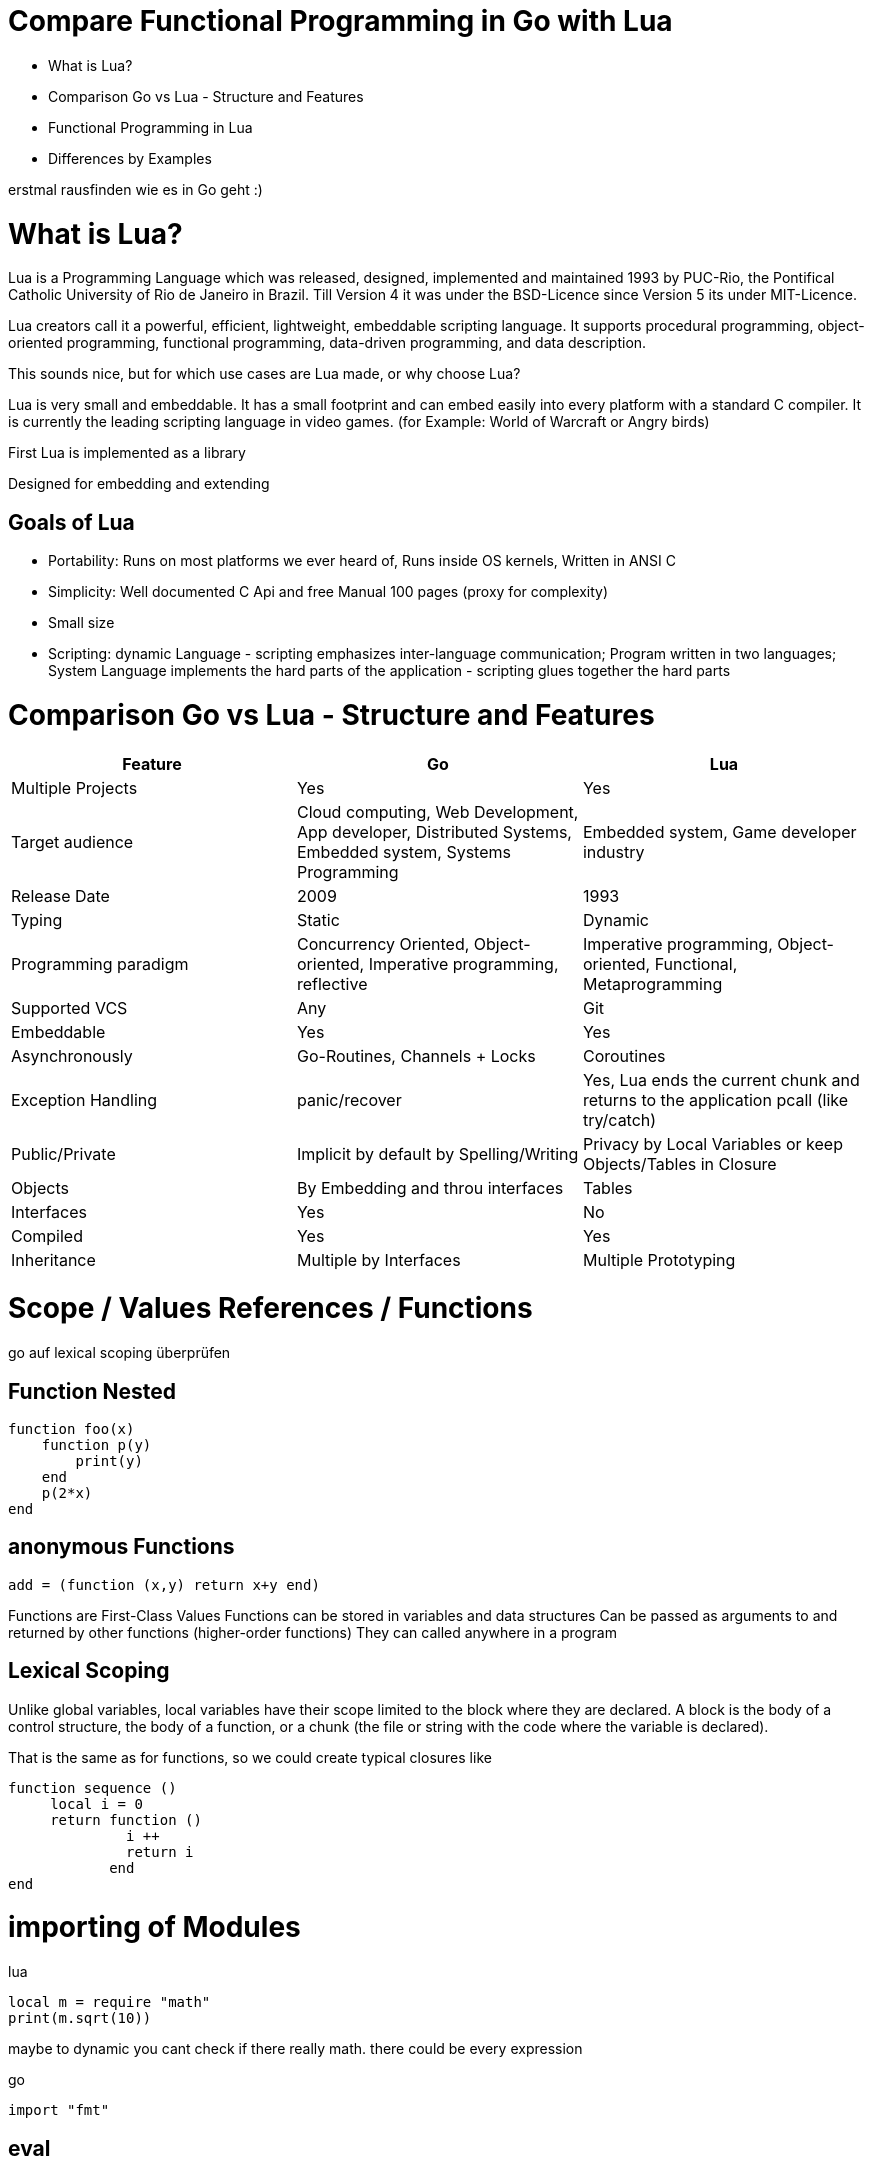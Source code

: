 = Compare Functional Programming in Go with Lua

- What is Lua?
- Comparison Go vs Lua - Structure and Features
- Functional Programming in Lua
- Differences by Examples

erstmal rausfinden wie es in Go geht :)


= What is Lua?

Lua is a Programming Language which was released, designed, implemented and maintained 1993 by PUC-Rio,
the Pontifical Catholic University of Rio de Janeiro in Brazil. Till Version 4 it was under the
BSD-Licence since Version 5 its under MIT-Licence.

Lua creators call it a powerful, efficient, lightweight, embeddable scripting language.
It supports procedural programming, object-oriented programming, functional programming,
data-driven programming, and data description.

This sounds nice, but for which use cases are Lua made, or why choose Lua?

Lua is very small and embeddable. It has a small footprint and can embed easily into every platform
with a standard C compiler. It is currently the leading scripting language in video games. (for Example:
World of Warcraft or Angry birds)

First Lua is implemented as a library

Designed for embedding and extending

== Goals of Lua

- Portability: Runs on most platforms we ever heard of, Runs inside OS kernels, Written in ANSI C
- Simplicity: Well documented C Api and free Manual 100 pages (proxy for complexity)
- Small size
- Scripting: dynamic Language - scripting emphasizes inter-language communication;
Program written in two languages; System Language implements the hard parts of the application - scripting glues
together the hard parts

= Comparison Go vs Lua - Structure and Features

|===
|Feature |Go |Lua

|Multiple Projects
|Yes
|Yes

|Target audience
|Cloud computing, Web Development, App developer, Distributed Systems, Embedded system, Systems Programming
|Embedded system, Game developer industry

|Release Date
|2009
|1993

|Typing
|Static
|Dynamic

|Programming paradigm
|Concurrency Oriented, Object-oriented, Imperative programming, reflective
|Imperative programming, Object-oriented, Functional, Metaprogramming

|Supported VCS
|Any
|Git

|Embeddable
|Yes
|Yes

|Asynchronously
|Go-Routines, Channels + Locks
|Coroutines

|Exception Handling
|panic/recover
|Yes, Lua ends the current chunk and returns to the application pcall (like try/catch)

|Public/Private
|Implicit by default by Spelling/Writing
|Privacy by Local Variables or keep Objects/Tables in Closure

|Objects
|By Embedding and throu interfaces
|Tables

|Interfaces
|Yes
|No

|Compiled
|Yes
|Yes

|Inheritance
|Multiple by Interfaces
|Multiple Prototyping

|===

= Scope / Values References / Functions

go auf lexical scoping überprüfen

== Function Nested
    function foo(x)
        function p(y)
            print(y)
        end
        p(2*x)
    end

== anonymous Functions
    add = (function (x,y) return x+y end)

Functions are First-Class Values
Functions can be stored in variables and data structures
Can be passed as arguments to and returned by other functions (higher-order functions)
They can called anywhere in a program

== Lexical Scoping

Unlike global variables, local variables have their scope limited to the block where they are
declared. A block is the body of a control structure, the body of a function, or a chunk
(the file or string with the code where the variable is declared).

That is the same as for functions, so we could create typical closures like

 function sequence ()
      local i = 0
      return function ()
               i ++
               return i
             end
 end

= importing of Modules
lua

    local m = require "math"
    print(m.sqrt(10))

maybe to dynamic you cant check if there really math. there could be every expression

go

    import "fmt"

== eval

lua doesnt have eval function like js it has a load function (historical reason)
load separated compilation from execution
load is a pure function
any code always runs inside some function

- we can declare local variables which naturally work like static variables for the functions inside the chunk
- chunks can return values

    function eval (code)
        -- compiles source 'code' and executes the result
        return load(code)()
    end

= Closures
 function sequence ()
      local i = 0
      return function ()
               i ++
               return i
             end
    end


= generic for
 for k, v in pairs(t) do
    print(k, v)
 end

 for <var-list> in <exp-list> do
      <body>
  end

https://www.lua.org/pil/7.1.html

= Interfaces?? / Objects

The table type implements associative arrays. An associative array is an array that can be indexed not only with numbers,
 but also with strings or any other value of the language, except nil. Moreover, tables have no fixed size; you can add
 as many elements as you want to a table dynamically. Tables are the main (in fact, the only) data structuring mechanism
  in Lua, and a powerful one. We use tables to represent ordinary arrays, symbol tables, sets, records, queues, and
  other data structures, in a simple, uniform, and efficient way. Lua uses tables to represent packages as well. When we
   write io.read, we mean "the read entry from the io package". For Lua, that means "index the table io using the string
    "read" as the key".

Tables in Lua are neither values nor variables; they are objects. If you are familiar with arrays in Java or Scheme,
then you have a fair idea of what we mean. However, if your idea of an array comes from C or Pascal, you have to open
your mind a bit. You may think of a table as a dynamically allocated object; your program only manipulates references
(or pointers) to them. There are no hidden copies or creation of new tables behind the scenes. Moreover, you do not have
 to declare a table in Lua; in fact, there is no way to declare one. You create tables by means of a constructor
  expression, which in its simplest form is written as {}:

first-class functions + tables ~ objects
syntactical sugar for methods - handles self

a:foo(x) => a.foo(a,x)

    function a:foo(x)
        ...
    end

=>

    a.foo = function(self,x)
        ...
    end

Lua doesn´t need Interfaces in the usual meaning. An interface says that an Object which includes an Interface has specific
functions, methods or properties. But in Lua there are no Objects like in Java. But OO Programming way is possible if
functions and tables are seen as an Object

= Asynchrounes /Synchrones Routinen vs Coroutines
A coroutine is similar to a thread (in the sense of multithreading): a line of execution, with its own stack, its own
local variables, and its own instruction pointer; but sharing global variables and mostly anything else with other
 coroutines. The main difference between threads and coroutines is that, conceptually (or literally, in a multiprocessor
  machine), a program with threads runs several threads concurrently. Coroutines, on the other hand, are collaborative:
   A program with coroutines is, at any given time, running only one of its coroutines and this running coroutine only
    suspends its execution when it explicitly requests to be suspended.

Coroutine is a powerful concept. As such, several of its main uses are complex. Do not worry if you do not understand
some of the examples in this chapter on your first reading. You can read the rest of the book and come back here later.
 But please come back. It will be time well spent.
(zusammenstampfen. alles geklaut)

coroutine has 3 states: suspended, running, dead
it can stores in a variable and like:

    co = coroutine.create(function ()
           for i=1,10 do
             print("co", i)
             coroutine.yield()
           end
         end)

Now, when we resume this coroutine, it starts its execution and runs until the first yield:

    coroutine.resume(co)    --> co   1

If we check its status, we can see that the coroutine is suspended and therefore can be resumed again:

    print(coroutine.status(co))   --> suspended

This can be done till the for-loop is ending. than the state of the coroutine is dead. and it could not longer be called
without an exception.

coroutines are a kind of collaborative multithreading. there a not constructed as real multithreading like go-routines.
While a coroutine is running, it cannot be stopped from the outside
However, with non-preemptive multithreading, whenever any thread calls a blocking operation, the whole program blocks
until the operation completes.

for exsacmple downloading different files trou http. it could be downloaded in sequence (tooks a long time)
or is there currently no data available the coroutines could yield and another coroutine could run and so own.

 function download (host, file)
      local c = assert(socket.connect(host, 80))
      local count = 0    -- counts number of bytes read
      c:send("GET " .. file .. " HTTP/1.0\r\n\r\n")
      while true do
        local s, status = receive(c)
        count = count + string.len(s)
        if status == "closed" then break end
      end
      c:close()
      print(file, count)
    end

    function receive (connection)
      connection:timeout(0)   -- do not block
      local s, status = connection:receive(2^10)
      if status == "timeout" then
        coroutine.yield(connection)
      end
      return s, status
    end

The next function ensures that each download runs in an individual thread:

    threads = {}    -- list of all live threads
    function get (host, file)
      -- create coroutine
      local co = coroutine.create(function ()
        download(host, file)
      end)
      -- insert it in the list
      table.insert(threads, co)
    end


= Pointers?
Lua doesn´t offer Pointers (of course internal it uses references to memory) depending on the data-type there were
reference or values copied. Lua handles allocation and deallocation of strungs and other objects

 Or as some people like to put it; all types are passed by value, but function, table, userdata and thread are reference types.

string is also a kind of reference type, but is immutable, interned and copy-on-write - it behaves like a value type,
but with better performance.

Go does offer Pointer to give the developer full control

= Map/Reducer sample

The "canonical" example of a function that takes another function as a parameter is map. Unfortunately map does not come with Lua, so we'll have to code it ourselves.

function map(func, array)
  local new_array = {}
  for i,v in ipairs(array) do
    new_array[i] = func(v)
  end
  return new_array
end

This is a simple map implementation that only works with one array. But it works well:

> return table.concat(map(double, {1,2,3}),",")
2,4,6

A more complex map implementation that works with more than one array is possible:

function mapn(func, ...)
  local new_array = {}
  local i=1
  local arg_length = table.getn(arg)
  while true do
    local arg_list = map(function(arr) return arr[i] end, arg)
    if table.getn(arg_list) < arg_length then return new_array end
    new_array[i] = func(unpack(arg_list))
    i = i+1
  end
end


REDUCER
function foldr(func, val, tbl)
     for i,v in pairs(tbl) do
         val = func(val, v)
     end
     return val
 end

 -- reduce(function, table)
 -- e.g: reduce(operator.add, {1,2,3,4}) -> 10
 function reduce(func, tbl)
     return foldr(func, head(tbl), tail(tbl))
 end

 The pairs function, which iterates over all elements in a table, is similar, except that the iterator function is the next function, which is a primitive function in Lua:

     function pairs (t)
       return next, t, nil
     end



= Exception handling
*lua*
anonymous functison wiht lexical scoping again error handling could use variables form current function usw.
simple semantic you need only 2 functions - there you could see how functional programming is a major part of lua.
simple to interface with other languages

bad
verbose
body cannot return/break
try is not cost-free (but not very expencive)


    local ok, err = pcall(function() <block/error> end) -- protacted Call

    if not ok then
        <exception code>
    end

*Go*

Go includes 2 Error Strategies

the first one is for functions which could return an error which a programmer can´t handle/controle
like http reject

    ok, err = http.Get(url)
    if err != nil {
        return nil, err // error handling
    }

this example shows a common case in which the program should not crash. we only need to handle the
error, maybe throu calling the Get again or what ever.

the second handling is the panic-Function which is reserved for states, behaviour of the program
which absolutly unnormal and need the handled explicitly or will crash it.

    func NewRational(numerator int, denominator int) Rational {
	    if denominator == 0 {
	    	panic("division by zero")
	    }
	    ...
	}
	a := NewRational(1,0)

    func Parde(input string) (s *Syntax, err error){
        defer func() {
            if p:= recover(); p != nil {
                err = fmt.Errorf("internal error: %v", p)
            }
        }()
        // .. parser ..
    }

here you could the that a rational would created which has 0 as a denominator which is absolutely
nonsense and the system could not handle this. -> panic will called and the caller has to handle that
or the program will break


go includes by design the pcall from lua. The aprouch that if the expected behavior of a function
could be a failure that function has an additional result. This saves performance by calling wrapping
the function in a pcall.
The Panic mechanism allows depending of the programmers intention to recover the Program. But sometimes
it is the right response to panic an maybe break the program. These second Strategy is if you want to
write the exaption in a logfile or cleanup after the panic or what ever.

= Dynamic vs Static Typing

One of the Biggest differences are the typing between Lua and Go.
Lua is dynamic typed and Go static typed.
Dynamic vs Static Typing fills a lot of blogs and posts in web also in papers and so on...
Both have its pro´s and con´s so we wont discuss theme here only take a look at them and show the consequences of these
in exsamples

== Assignment

Lua as Go allows multiple assingment like:

    a,b = 1,2

these allows to swap without a swap function

    a,b = b,a

with this aprouch you resive multiple return values

    a,b = f()

a will get the first result b the second one

with dynamic typing you could but different values into one variable (of course not in the same time)

    a = 1
    a = "eins"
    a = f()
    ...

by static typing in go this is not possible

    a,b = 1,2  -- will work. go "knows" that a and b are integers
    a = "eins" -- will throw an exception. TypeError

casts must done explicitly like

    arr_1 := []any{2, 3, 4}
    a = 1
    a = a + arr_1[0].(int)
    or
    arr_2:= []int{1, 2, 3}
    b = 2 + arr_2[0]

should variables be declared before use they must also declared with typing

    b int
    c string
    a = 1 -- works fine
    b = 2 -- will also work
    c = 3 -- will occure an error

This will also effect Function declarations

*Go*

    func foo (a string, b int) string{
        return "Some Value"
    }

    type Any interface{}
    func foo_2(a Any, b Any) Any{
        x string
        b int
        x = a.(string)
        y = b.(int)
        return "Some Value"
    }
    result string
    result = foo_2("Some", 2).(string)


these example shows that the function params could only be string for a and an integer for b. Foo
must return a string. In the second example you have to cast the params and return value to fit
the correct type.
Main benefit is that you use always the correct type and at last during compiling errors will occured
and during runtime. This prevents for deploy errors in code. And it helps a lot for readability and
reuse functions. All the time you now what you need to call functions and which return you will get
after calling.

Lets have a look on Lua

    function foo (n)
        n = n or 1
        n + 1
        return n
    end

In this example you could not answer the questions:
- Which type has the parameter?
- Will you return something? And which type will it have?
- Must the parameter be set?

That's not really objective. There still exist documentation and the function it self shows what it needs.
But you don´t have compiler or Ide support for these kind of functions. Should foo be called like
foo("abc") it will occurs an invalid-type-exception during runtime and in worst case the programme will
break.
One of the main benefits of dynamic typing is it is much easier to write you dont care about expilict
typing. Code is much smaller and the most time the developer know which types he uses or maybe he doenst
care. take a look at anonymos functions you call theme in a defined enviroment were you know the types.
So why should the types explicit (again!) defined if it trivial?


== CHEAT Sheet

https://powerman.name/doc/asciidoc

== Talk about LUA Functions
https://www.youtube.com/watch?v=wdRGOE1N-FA
https://pragprog.com/magazines/2013-05/a-functional-introduction-to-lua
https://www.lua.org/pil/6.html

Quellen
https://www.lua.org
https://www.youtube.com/watch?v=wdRGOE1N-FA (Talk von LUA in Moskau by Roberto Ierusalimschy)
http://vschart.com/compare/lua/vs/go-language
Programming in Lua by Roberto Ierusalimschy, Lua.org, December 2003
The Go Programming Language Donovan, Kernighan